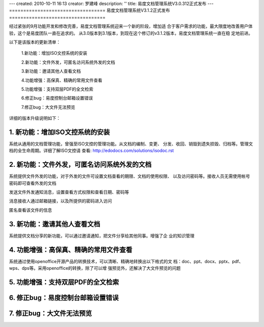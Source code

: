 ---
created: 2010-10-11 16:13
creator: 罗建峰
description: ''
title: 易度文档管理系统V3.0.312正式发布
---
==================================
易度文档管理系统V3.1.2正式发布
==================================

经过紧张的9月功能开发和修改完善，易度文档管理系统迎来一个新的阶段，增加适
合于客户需求的功能，最大限度地改善用户体验，这个是易度团队一直在追求的。
从3.0版本到3.1版本，到现在这个修订的v3.1.2版本，易度文档管理系统一直在稳
定地前进。

以下是该版本的更新清单：


  1.新功能：增加ISO文控系统的安装

  2.新功能：文件外发，可匿名访问系统外发的文档

  3.新功能：邀请其他人查看文档

  4.功能增强：高保真、精确的常用文件查看

  5.功能增强：支持双层PDF的全文检索

  6.修正bug：易度控制台邮箱设置错误

  7.修正bug：大文件无法预览

详细的版本升级说明如下：


1. 新功能：增加ISO文控系统的安装
===================================
系统从通用的文档管理功能，曾强至ISO文控的管理功能。从文档的编制、变更、
分发、收回、销毁到遗失损毁、归档等。管理文档的全生命周期。详细了解ISO文控请
查看:  http://edodocs.com/solutions/isodoc.rst

.. image:: img/v3.1.2_0.jpg

2. 新功能：文件外发，可匿名访问系统外发的文档
===============================================
系统提供文件外发的功能，对于外发的文件可设置文档查看的期限、文档的使用权限、
以及访问密码等。接收人员无需使用帐号密码即可查看外发的文档

发送文件外发通知消息，设置查看方式权限和查看日期、密码等

.. image:: img/v3.1.2_1.jpg

消息接收人通过邮箱链接，以及所提供的密码进入访问

.. image:: img/v3.1.2_2.jpg


匿名查看该文件的信息


.. image:: img/v3.1.2_3.jpg


3. 新功能：邀请其他人查看文档
===================================
系统提供文档分享的新功能，可以通过邀请通知，把文件分享给其他同事。增强了企
业的知识管理

.. image:: img/v3.1.2_4.jpg

4. 功能增强：高保真、精确的常用文件查看
=========================================
系统通过使用openoffice开源产品的转换技术，可以清晰、精确地转换出以下格式的文
档：doc、ppt、docx、pptx、pdf、wps、dps等。采用openoffice的转换，除了可以增
强预览外，还解决了大文件预览的问题

.. image:: img/v3.1.2_5.jpg

5. 功能增强：支持双层PDF的全文检索
===================================

6. 修正bug：易度控制台邮箱设置错误
====================================

7. 修正bug：大文件无法预览
====================================

